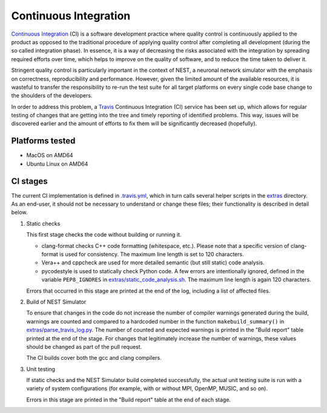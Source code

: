 Continuous Integration
======================

`Continuous Integration <http://en.wikipedia.org/wiki/Continuous_integration>`_ (CI) is a software development practice where quality control is continuously applied to the product as opposed to the traditional procedure of applying quality control after completing all development (during the so called integration phase). In essence, it is a way of decreasing the risks associated with the integration by spreading required efforts over time, which helps to improve on the quality of software, and to reduce the time taken to deliver it.

Stringent quality control is particularly important in the context of NEST, a neuronal network simulator with the emphasis on correctness, reproducibility and performance. However, given the limited amount of the available resources, it is wasteful to transfer the responsibility to re-run the test suite for all target platforms on every single code base change to the shoulders of the developers.

In order to address this problem, a `Travis <http://travis-ci.org/>`_ Continuous Integration (CI) service has been set up, which allows for regular testing of changes that are getting into the tree and timely reporting of identified problems. This way, issues will be discovered earlier and the amount of efforts to fix them will be significantly decreased (hopefully).


Platforms tested
----------------

- MacOS on AMD64
- Ubuntu Linux on AMD64


CI stages
---------

The current CI implementation is defined in `.travis.yml <https://github.com/nest/nest-simulator/blob/master/.travis.yml>`_, which in turn calls several helper scripts in the `extras <https://github.com/nest/nest-simulator/blob/master/extras>`_ directory. As an end-user, it should not be necessary to understand or change these files; their functionality is described in detail below.

#. Static checks

   This first stage checks the code without building or running it.

   - clang-format checks C++ code formatting (whitespace, etc.). Please note that a specific version of clang-format is used for consistency. The maximum line length is set to 120 characters.

   - Vera++ and cppcheck are used for more detailed semantic (but still static) code analysis.

   - pycodestyle is used to statically check Python code. A few errors are intentionally ignored, defined in the variable ``PEP8_IGNORES`` in `extras/static_code_analysis.sh <https://github.com/nest/nest-simulator/blob/master/extras/static_code_analysis.sh>`_. The maximum line length is again 120 characters.

   Errors that occurred in this stage are printed at the end of the log, including a list of affected files.

#. Build of NEST Simulator

   To ensure that changes in the code do not increase the number of compiler warnings generated during the build, warnings are counted and compared to a hardcoded number in the function ``makebuild_summary()`` in `extras/parse_travis_log.py <https://github.com/nest/nest-simulator/blob/master/extras/parse_travis_log.py>`_. The number of counted and expected warnings is printed in the "Build report" table printed at the end of the stage. For changes that legitimately increase the number of warnings, these values should be changed as part of the pull request.

   The CI builds cover both the gcc and clang compilers.

#. Unit testing

   If static checks and the NEST Simulator build completed successfully, the actual unit testing suite is run with a variety of system configurations (for example, with or without MPI, OpenMP, MUSIC, and so on).

   Errors in this stage are printed in the "Build report" table at the end of each stage.
